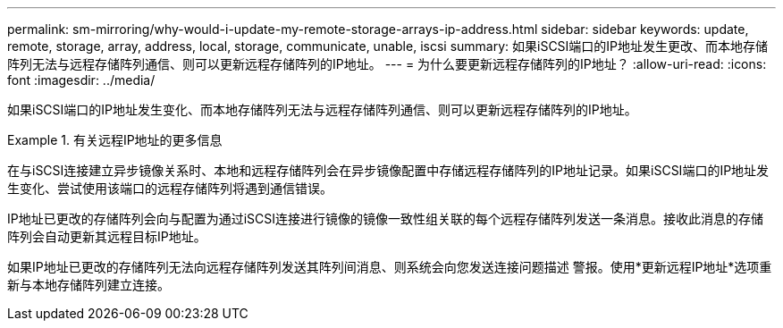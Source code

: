 ---
permalink: sm-mirroring/why-would-i-update-my-remote-storage-arrays-ip-address.html 
sidebar: sidebar 
keywords: update, remote, storage, array, address, local, storage, communicate, unable, iscsi 
summary: 如果iSCSI端口的IP地址发生更改、而本地存储阵列无法与远程存储阵列通信、则可以更新远程存储阵列的IP地址。 
---
= 为什么要更新远程存储阵列的IP地址？
:allow-uri-read: 
:icons: font
:imagesdir: ../media/


[role="lead"]
如果iSCSI端口的IP地址发生变化、而本地存储阵列无法与远程存储阵列通信、则可以更新远程存储阵列的IP地址。

.有关远程IP地址的更多信息
====
在与iSCSI连接建立异步镜像关系时、本地和远程存储阵列会在异步镜像配置中存储远程存储阵列的IP地址记录。如果iSCSI端口的IP地址发生变化、尝试使用该端口的远程存储阵列将遇到通信错误。

IP地址已更改的存储阵列会向与配置为通过iSCSI连接进行镜像的镜像一致性组关联的每个远程存储阵列发送一条消息。接收此消息的存储阵列会自动更新其远程目标IP地址。

如果IP地址已更改的存储阵列无法向远程存储阵列发送其阵列间消息、则系统会向您发送连接问题描述 警报。使用*更新远程IP地址*选项重新与本地存储阵列建立连接。

====